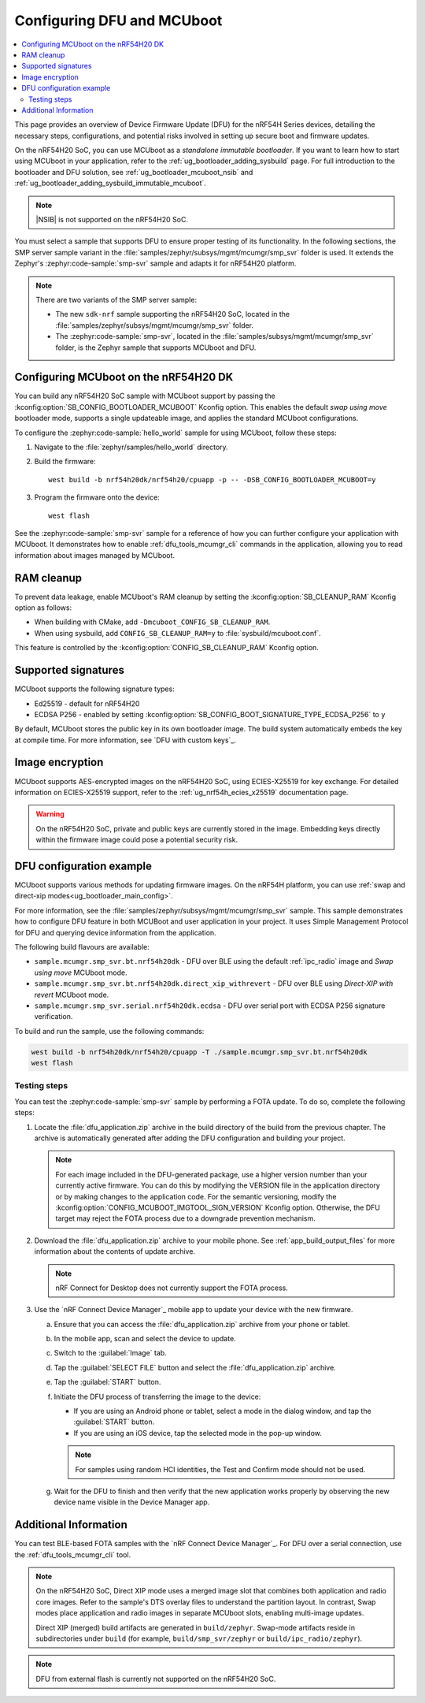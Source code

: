 .. _ug_nrf54h20_mcuboot_dfu:

Configuring DFU and MCUboot
###########################

.. contents::
   :local:
   :depth: 2

This page provides an overview of Device Firmware Update (DFU) for the nRF54H Series devices, detailing the necessary steps, configurations, and potential risks involved in setting up secure boot and firmware updates.

On the nRF54H20 SoC, you can use MCUboot as a *standalone immutable bootloader*.
If you want to learn how to start using MCUboot in your application, refer to the :ref:`ug_bootloader_adding_sysbuild` page.
For full introduction to the bootloader and DFU solution, see :ref:`ug_bootloader_mcuboot_nsib` and :ref:`ug_bootloader_adding_sysbuild_immutable_mcuboot`.

.. note::
   |NSIB| is not supported on the nRF54H20 SoC.

You must select a sample that supports DFU to ensure proper testing of its functionality.
In the following sections, the SMP server sample variant in the :file:`samples/zephyr/subsys/mgmt/mcumgr/smp_svr` folder is used.
It extends the Zephyr's :zephyr:code-sample:`smp-svr` sample and adapts it for nRF54H20 platform.

.. note::
   There are two variants of the SMP server sample:

   * The new ``sdk-nrf`` sample supporting the nRF54H20 SoC, located in the :file:`samples/zephyr/subsys/mgmt/mcumgr/smp_svr` folder.
   * The :zephyr:code-sample:`smp-svr`, located in the :file:`samples/subsys/mgmt/mcumgr/smp_svr` folder, is the Zephyr sample that supports MCUboot and DFU.

Configuring MCUboot on the nRF54H20 DK
**************************************

You can build any nRF54H20 SoC sample with MCUboot support by passing the :kconfig:option:`SB_CONFIG_BOOTLOADER_MCUBOOT` Kconfig option.
This enables the default *swap using move* bootloader mode, supports a single updateable image, and applies the standard MCUboot configurations.

To configure the :zephyr:code-sample:`hello_world` sample for using MCUboot, follow these steps:

1. Navigate to the :file:`zephyr/samples/hello_world` directory.

#. Build the firmware:

   .. parsed-literal::
      :class: highlight

      west build -b nrf54h20dk/nrf54h20/cpuapp -p -- -DSB_CONFIG_BOOTLOADER_MCUBOOT=y

#. Program the firmware onto the device:

   .. parsed-literal::
      :class: highlight

      west flash

See the :zephyr:code-sample:`smp-svr` sample for a reference of how you can further configure your application with MCUboot.
It demonstrates how to enable :ref:`dfu_tools_mcumgr_cli` commands in the application, allowing you to read information about images managed by MCUboot.

RAM cleanup
***********


To prevent data leakage, enable MCUboot's RAM cleanup by setting the :kconfig:option:`SB_CLEANUP_RAM` Kconfig option as follows:

* When building with CMake, add ``-Dmcuboot_CONFIG_SB_CLEANUP_RAM``.
* When using sysbuild, add ``CONFIG_SB_CLEANUP_RAM=y`` to :file:`sysbuild/mcuboot.conf`.

This feature is controlled by the :kconfig:option:`CONFIG_SB_CLEANUP_RAM` Kconfig option.

Supported signatures
********************

MCUboot supports the following signature types:

* Ed25519 - default for nRF54H20
* ECDSA P256 - enabled by setting :kconfig:option:`SB_CONFIG_BOOT_SIGNATURE_TYPE_ECDSA_P256` to ``y``

By default, MCUboot stores the public key in its own bootloader image.
The build system automatically embeds the key at compile time.
For more information, see `DFU with custom keys`_.

Image encryption
****************

MCUboot supports AES-encrypted images on the nRF54H20 SoC, using ECIES-X25519 for key exchange.
For detailed information on ECIES-X25519 support, refer to the :ref:`ug_nrf54h_ecies_x25519` documentation page.

.. warning::
   On the nRF54H20 SoC, private and public keys are currently stored in the image.
   Embedding keys directly within the firmware image could pose a potential security risk.

DFU configuration example
*************************

MCUboot supports various methods for updating firmware images.
On the nRF54H platform, you can use :ref:`swap and direct-xip modes<ug_bootloader_main_config>`.

For more information, see the :file:`samples/zephyr/subsys/mgmt/mcumgr/smp_svr` sample.
This sample demonstrates how to configure DFU feature in both MCUBoot and user application in your project.
It uses Simple Management Protocol for DFU and querying device information from the application.

The following build flavours are available:

* ``sample.mcumgr.smp_svr.bt.nrf54h20dk`` - DFU over BLE using the default :ref:`ipc_radio` image and *Swap using move* MCUboot mode.
* ``sample.mcumgr.smp_svr.bt.nrf54h20dk.direct_xip_withrevert`` - DFU over BLE using *Direct-XIP with revert* MCUboot mode.
* ``sample.mcumgr.smp_svr.serial.nrf54h20dk.ecdsa`` - DFU over serial port with ECDSA P256 signature verification.

To build and run the sample, use the following commands:

.. code-block:: console

    west build -b nrf54h20dk/nrf54h20/cpuapp -T ./sample.mcumgr.smp_svr.bt.nrf54h20dk
    west flash

Testing steps
=============

You can test the :zephyr:code-sample:`smp-svr` sample by performing a FOTA update.
To do so, complete the following steps:

1. Locate the :file:`dfu_application.zip` archive in the build directory of the build from the previous chapter.
   The archive is automatically generated after adding the DFU configuration and building your project.

   .. note::
      For each image included in the DFU-generated package, use a higher version number than your currently active firmware.
      You can do this by modifying the VERSION file in the application directory or by making changes to the application code.
      For the semantic versioning, modify the :kconfig:option:`CONFIG_MCUBOOT_IMGTOOL_SIGN_VERSION` Kconfig option.
      Otherwise, the DFU target may reject the FOTA process due to a downgrade prevention mechanism.

#. Download the :file:`dfu_application.zip` archive to your mobile phone.
   See :ref:`app_build_output_files` for more information about the contents of update archive.

   .. note::
      nRF Connect for Desktop does not currently support the FOTA process.

#. Use the `nRF Connect Device Manager`_ mobile app to update your device with the new firmware.

   a. Ensure that you can access the :file:`dfu_application.zip` archive from your phone or tablet.
   #. In the mobile app, scan and select the device to update.
   #. Switch to the :guilabel:`Image` tab.
   #. Tap the :guilabel:`SELECT FILE` button and select the :file:`dfu_application.zip` archive.
   #. Tap the :guilabel:`START` button.
   #. Initiate the DFU process of transferring the image to the device:

      * If you are using an Android phone or tablet, select a mode in the dialog window, and tap the :guilabel:`START` button.
      * If you are using an iOS device, tap the selected mode in the pop-up window.

      .. note::
         For samples using random HCI identities, the Test and Confirm mode should not be used.

   #. Wait for the DFU to finish and then verify that the new application works properly by observing the new device name visible in the Device Manager app.


Additional Information
**********************

You can test BLE-based FOTA samples with the `nRF Connect Device Manager`_.
For DFU over a serial connection, use the :ref:`dfu_tools_mcumgr_cli` tool.

.. note::
   On the nRF54H20 SoC, Direct XIP mode uses a merged image slot that combines both application and radio core images.
   Refer to the sample's DTS overlay files to understand the partition layout.
   In contrast, Swap modes place application and radio images in separate MCUboot slots, enabling multi-image updates.

   Direct XIP (merged) build artifacts are generated in ``build/zephyr``.
   Swap-mode artifacts reside in subdirectories under ``build`` (for example, ``build/smp_svr/zephyr`` or ``build/ipc_radio/zephyr``).

.. note::
   DFU from external flash is currently not supported on the nRF54H20 SoC.
